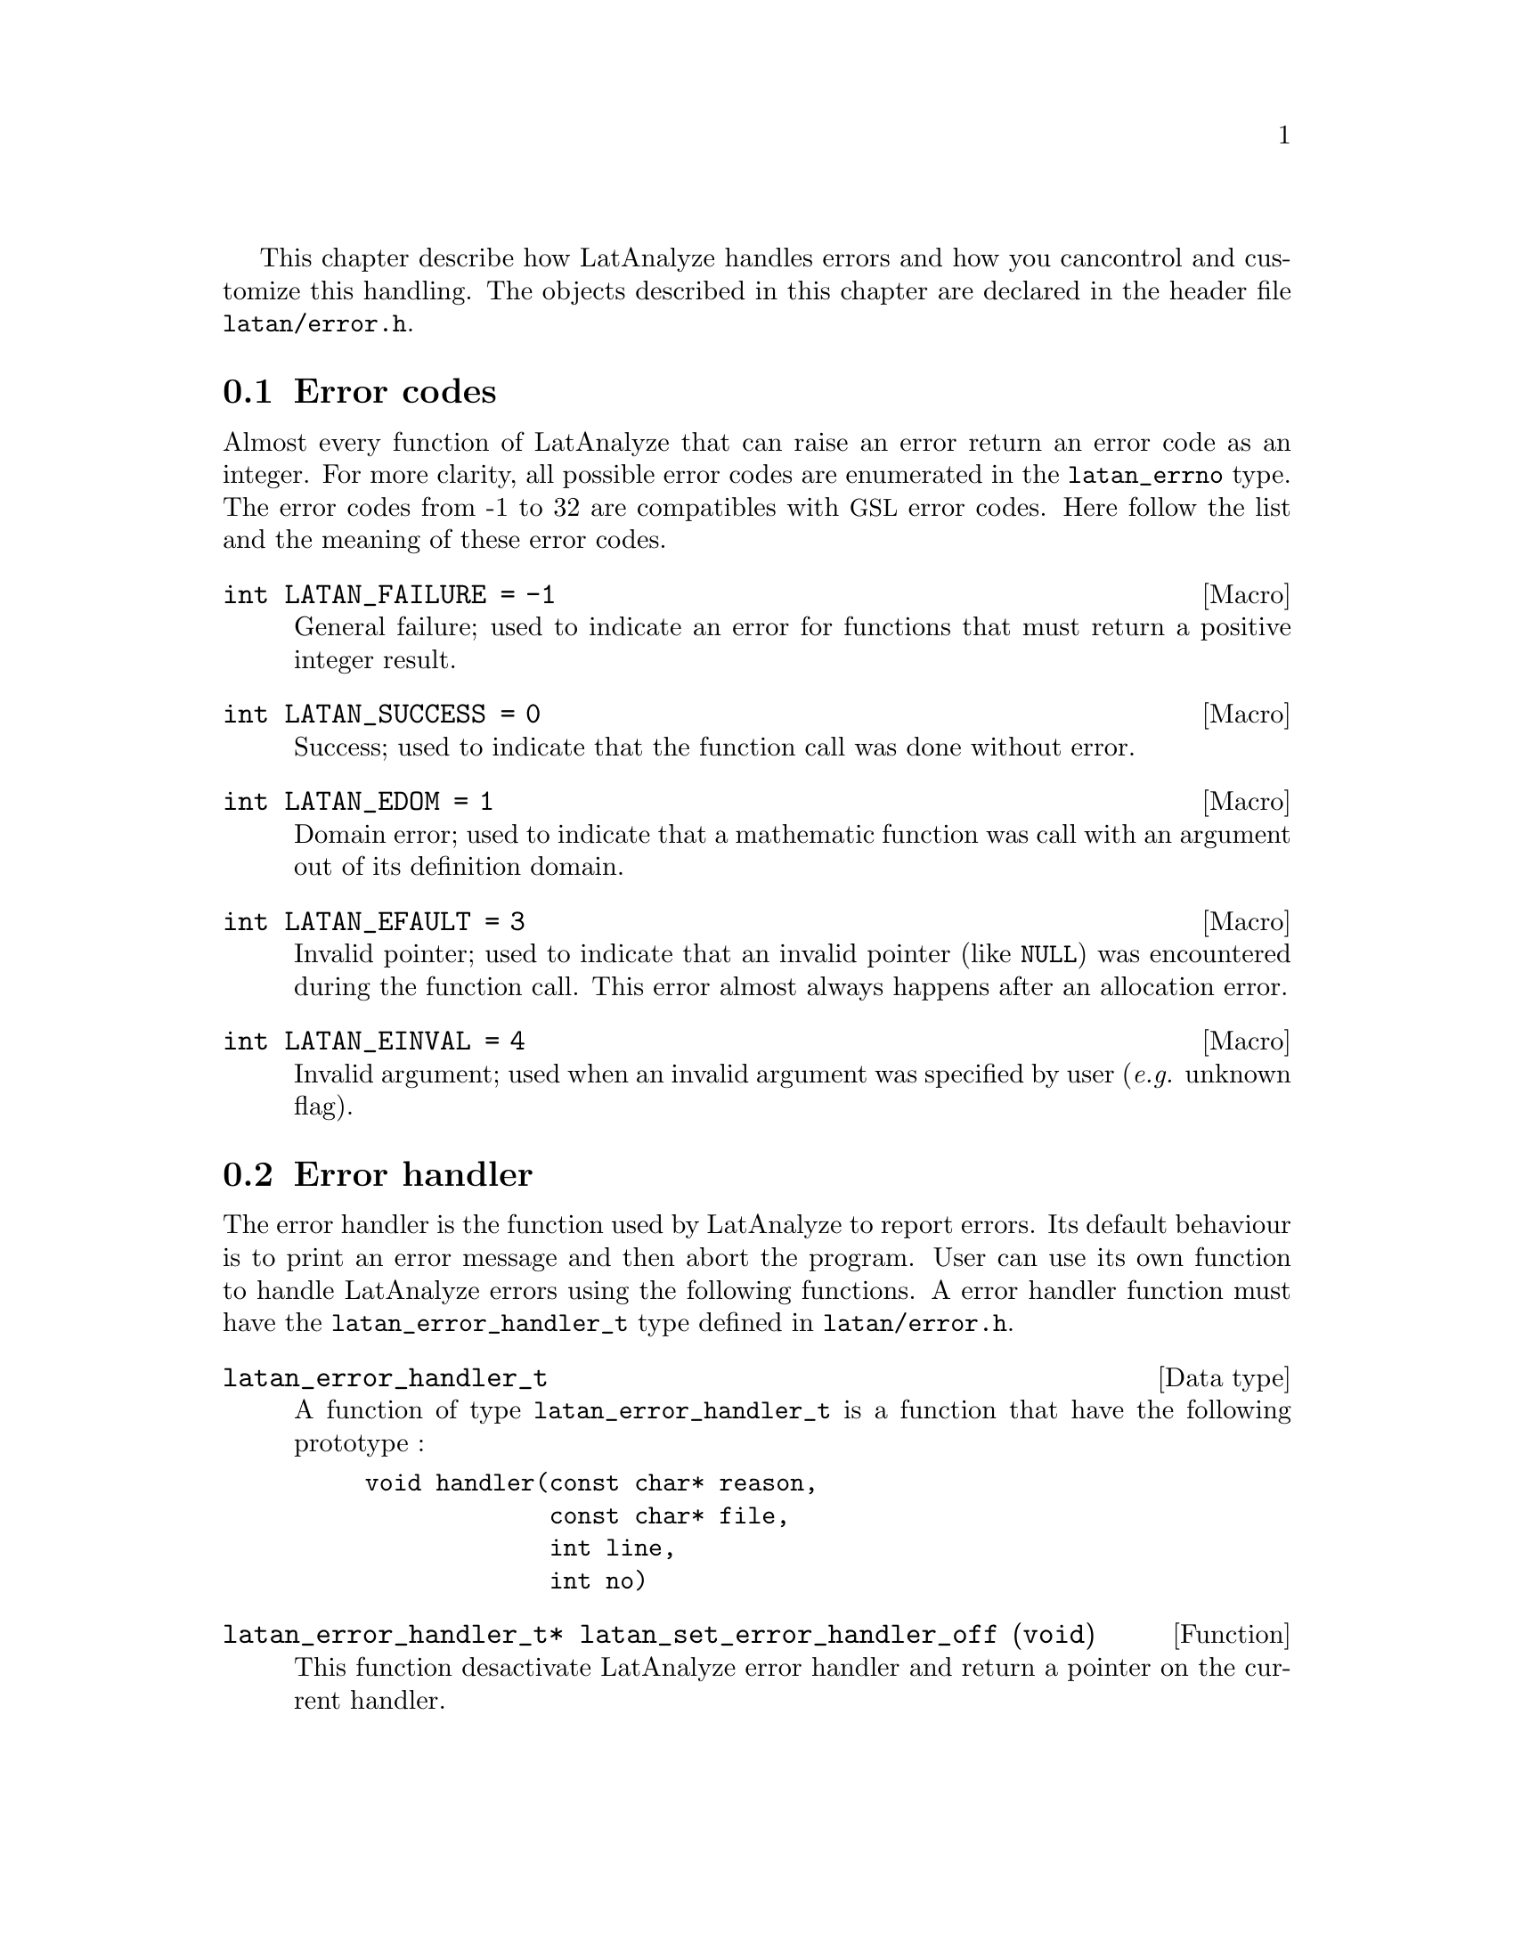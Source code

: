 This chapter describe how LatAnalyze handles errors and how you can 
control and customize this handling. The objects described in this 
chapter are declared in the header file @file{latan/error.h}.

@menu
* Error codes::
* Error handler::
@end menu

@node Error codes, Error handler, , Error handling
@section Error codes
@cindex error codes
@tindex latan_errno
Almost every function of LatAnalyze that can raise an error return 
an error code as an integer. For more clarity, all possible error 
codes are enumerated in the @code{latan_errno} type. The error codes
from -1 to 32 are compatibles with @acronym{GSL} error codes.
Here follow the list and the meaning of these error codes.
@deftypevr Macro int LATAN_FAILURE @code{= -1}
General failure; used to indicate an error for functions that must 
return a positive integer result.
@end deftypevr
@deftypevr Macro int LATAN_SUCCESS @code{= 0}
Success; used to indicate that the function call was done without error.
@end deftypevr
@deftypevr Macro int LATAN_EDOM @code{= 1}
Domain error; used to indicate that a mathematic function was call with
an argument out of its definition domain.
@end deftypevr
@deftypevr Macro int LATAN_EFAULT @code{= 3}
Invalid pointer; used to indicate that an invalid pointer (like
@code{NULL}) was encountered during the function call. This error
almost always happens after an allocation error.
@end deftypevr
@deftypevr Macro int LATAN_EINVAL @code{= 4}
Invalid argument; used when an invalid argument was specified by
user (@i{e.g.} unknown flag).
@end deftypevr

@node Error handler, , Error codes, Error handling
@section Error handler
@cindex error handler
The error handler is the function used by LatAnalyze to report errors.
Its default behaviour is to print an error message and then abort
the program. User can use its own function to handle LatAnalyze errors
using the following functions. A error handler function must have the
@code{latan_error_handler_t} type defined in @file{latan/error.h}.
@deftp {Data type} latan_error_handler_t
A function of type @code{latan_error_handler_t} is a function that have
the following prototype :
@example
void handler(const char* reason,
             const char* file,
             int line,
             int no)
@end example
@end deftp

@deftypefun latan_error_handler_t* latan_set_error_handler_off (void)
This function desactivate LatAnalyze error handler and return a
pointer on the current handler.
@end deftypefun
